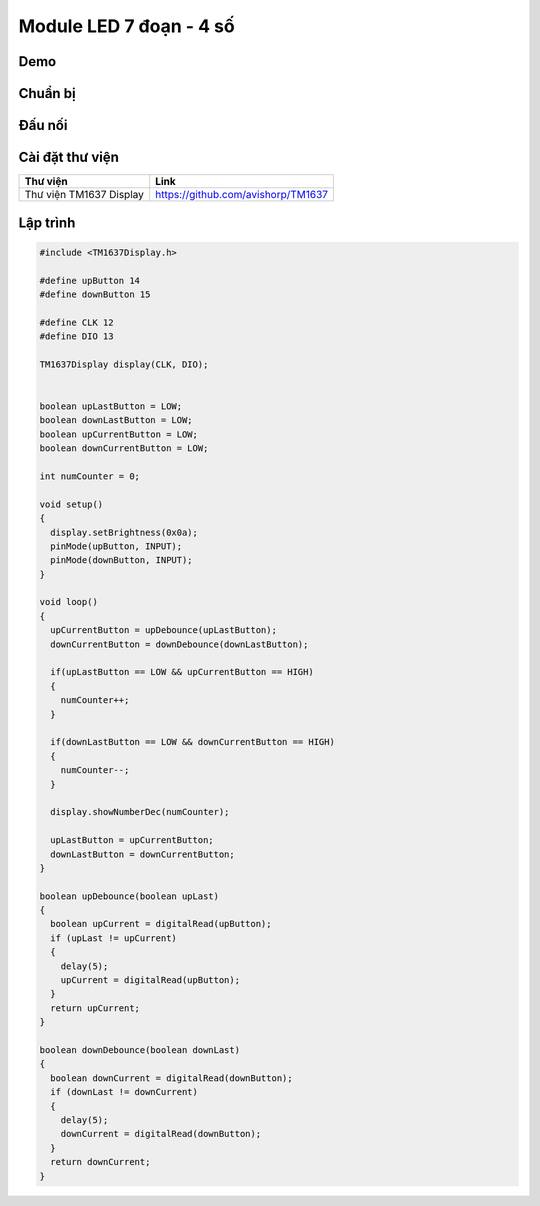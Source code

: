 Module LED 7 đoạn - 4 số
-----------------

Demo
====

.. youtube:: https://www.youtube.com/watch?v=_-uuQLz9slU

Chuẩn bị
========

+--------------------+----------------------------------------------------------+
| **Tên board mạch** | **Link**                                                 |
+====================+==========================================================+
| Board IoT Wifi Uno | https://iotmaker.vn/esp8266-iot-wifi-uno.html            |
+--------------------+----------------------------------------------------------+
| Module LED 7 đoạn  | https://iotmaker.vn/module-led-7-doan-4so.html           |
| 4 số                           |                                                          |
+--------------------+----------------------------------------------------------+

Đấu nối
=======

.. image:: ../_static/projects/LED_7SEG.png

Cài đặt thư viện
================

+--------------------+----------------------------------------------------------+
| **Thư viện**       | **Link**                                                 |
+====================+==========================================================+
| Thư viện TM1637    | https://github.com/avishorp/TM1637                       |
| Display            |                                                          |
+--------------------+----------------------------------------------------------+

Lập trình
=========

.. code:: cpp


  #include <TM1637Display.h>

  #define upButton 14
  #define downButton 15

  #define CLK 12
  #define DIO 13

  TM1637Display display(CLK, DIO);


  boolean upLastButton = LOW;
  boolean downLastButton = LOW;
  boolean upCurrentButton = LOW;
  boolean downCurrentButton = LOW;

  int numCounter = 0;

  void setup() 
  {
    display.setBrightness(0x0a);
    pinMode(upButton, INPUT);
    pinMode(downButton, INPUT);
  }

  void loop() 
  {
    upCurrentButton = upDebounce(upLastButton);
    downCurrentButton = downDebounce(downLastButton);
    
    if(upLastButton == LOW && upCurrentButton == HIGH)
    {
      numCounter++;
    }

    if(downLastButton == LOW && downCurrentButton == HIGH)
    {
      numCounter--;
    }

    display.showNumberDec(numCounter);
    
    upLastButton = upCurrentButton;
    downLastButton = downCurrentButton;
  }

  boolean upDebounce(boolean upLast)
  {
    boolean upCurrent = digitalRead(upButton);
    if (upLast != upCurrent)
    {
      delay(5);
      upCurrent = digitalRead(upButton);
    }
    return upCurrent;
  }

  boolean downDebounce(boolean downLast)
  {
    boolean downCurrent = digitalRead(downButton);
    if (downLast != downCurrent)
    {
      delay(5);
      downCurrent = digitalRead(downButton);
    }
    return downCurrent;
  }

